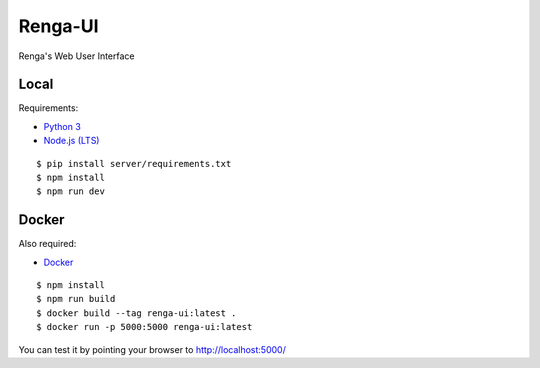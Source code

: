 ..
  Copyright 2017 - Swiss Data Science Center (SDSC)
  A partnership between École Polytechnique Fédérale de Lausanne (EPFL) and
  Eidgenössische Technische Hochschule Zürich (ETHZ).

  Licensed under the Apache License, Version 2.0 (the "License");
  you may not use this file except in compliance with the License.
  You may obtain a copy of the License at

      http://www.apache.org/licenses/LICENSE-2.0

  Unless required by applicable law or agreed to in writing, software
  distributed under the License is distributed on an "AS IS" BASIS,
  WITHOUT WARRANTIES OR CONDITIONS OF ANY KIND, either express or implied.
  See the License for the specific language governing permissions and
  limitations under the License.

================
 Renga-UI
================

Renga's Web User Interface

Local
-----

Requirements:

- `Python 3 <https://www.python.org/>`_
- `Node.js (LTS) <https://nodejs.org/>`_

::

   $ pip install server/requirements.txt
   $ npm install
   $ npm run dev


Docker
------

Also required:

- `Docker <http://www.docker.com>`_

::

   $ npm install
   $ npm run build
   $ docker build --tag renga-ui:latest .
   $ docker run -p 5000:5000 renga-ui:latest


You can test it by pointing your browser to http://localhost:5000/
